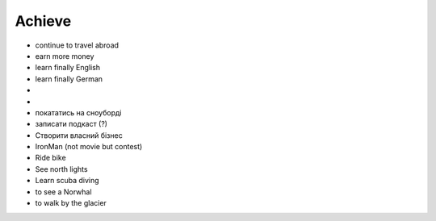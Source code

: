 =======
Achieve
=======

- continue to travel abroad
- earn more money
- learn finally English
- learn finally German
- .. raw:: html

    <p><s>learn java (both SE and EE)</s> it's borring</p>

- .. raw:: html

    <p><s>became senior</s></p>

- покататись на сноуборді
- записати подкаст (?)
- Створити власний бізнес
- IronMan (not movie but contest)
- Ride bike
- See north lights
- Learn scuba diving
- to see a Norwhal
- to walk by the glacier 
